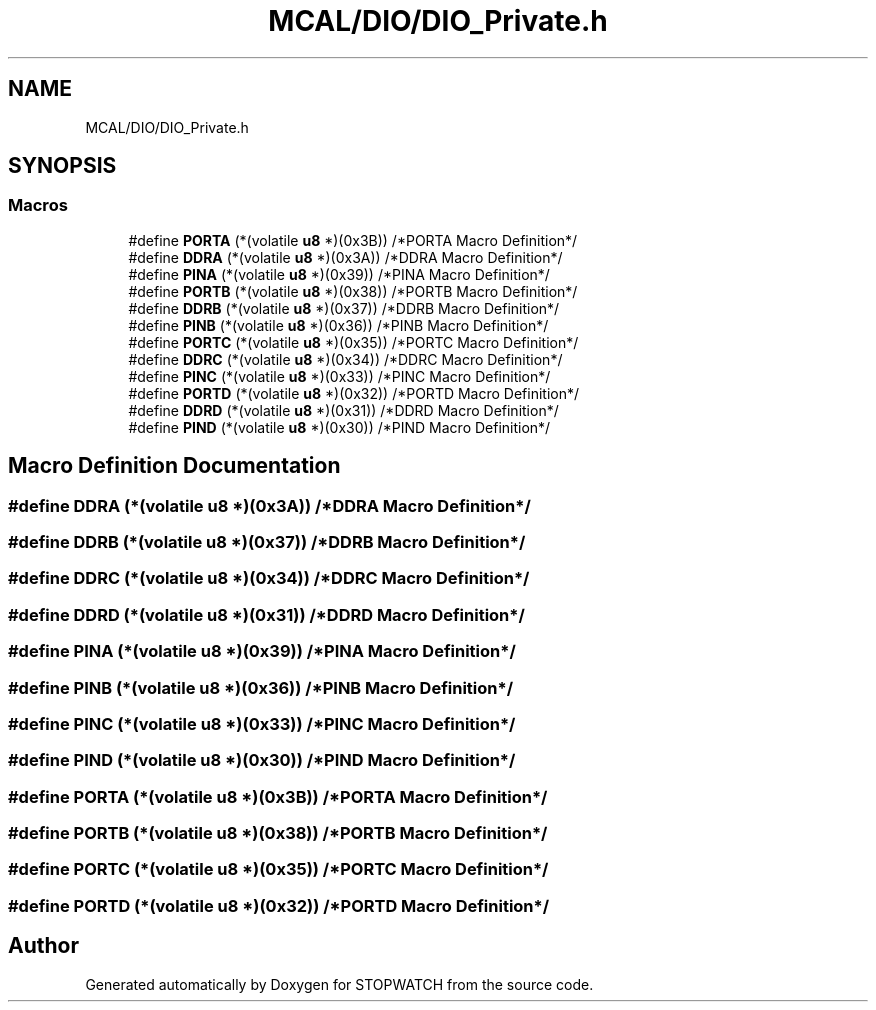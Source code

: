 .TH "MCAL/DIO/DIO_Private.h" 3 "Thu Apr 21 2022" "Version 1.0" "STOPWATCH" \" -*- nroff -*-
.ad l
.nh
.SH NAME
MCAL/DIO/DIO_Private.h
.SH SYNOPSIS
.br
.PP
.SS "Macros"

.in +1c
.ti -1c
.RI "#define \fBPORTA\fP   (*(volatile \fBu8\fP *)(0x3B)) /*PORTA Macro Definition*/"
.br
.ti -1c
.RI "#define \fBDDRA\fP   (*(volatile \fBu8\fP *)(0x3A)) /*DDRA  Macro Definition*/"
.br
.ti -1c
.RI "#define \fBPINA\fP   (*(volatile \fBu8\fP *)(0x39)) /*PINA  Macro Definition*/"
.br
.ti -1c
.RI "#define \fBPORTB\fP   (*(volatile \fBu8\fP *)(0x38)) /*PORTB Macro Definition*/"
.br
.ti -1c
.RI "#define \fBDDRB\fP   (*(volatile \fBu8\fP *)(0x37)) /*DDRB  Macro Definition*/"
.br
.ti -1c
.RI "#define \fBPINB\fP   (*(volatile \fBu8\fP *)(0x36)) /*PINB  Macro Definition*/"
.br
.ti -1c
.RI "#define \fBPORTC\fP   (*(volatile \fBu8\fP *)(0x35)) /*PORTC Macro Definition*/"
.br
.ti -1c
.RI "#define \fBDDRC\fP   (*(volatile \fBu8\fP *)(0x34)) /*DDRC  Macro Definition*/"
.br
.ti -1c
.RI "#define \fBPINC\fP   (*(volatile \fBu8\fP *)(0x33)) /*PINC  Macro Definition*/"
.br
.ti -1c
.RI "#define \fBPORTD\fP   (*(volatile \fBu8\fP *)(0x32)) /*PORTD Macro Definition*/"
.br
.ti -1c
.RI "#define \fBDDRD\fP   (*(volatile \fBu8\fP *)(0x31)) /*DDRD  Macro Definition*/"
.br
.ti -1c
.RI "#define \fBPIND\fP   (*(volatile \fBu8\fP *)(0x30)) /*PIND  Macro Definition*/"
.br
.in -1c
.SH "Macro Definition Documentation"
.PP 
.SS "#define DDRA   (*(volatile \fBu8\fP *)(0x3A)) /*DDRA  Macro Definition*/"

.SS "#define DDRB   (*(volatile \fBu8\fP *)(0x37)) /*DDRB  Macro Definition*/"

.SS "#define DDRC   (*(volatile \fBu8\fP *)(0x34)) /*DDRC  Macro Definition*/"

.SS "#define DDRD   (*(volatile \fBu8\fP *)(0x31)) /*DDRD  Macro Definition*/"

.SS "#define PINA   (*(volatile \fBu8\fP *)(0x39)) /*PINA  Macro Definition*/"

.SS "#define PINB   (*(volatile \fBu8\fP *)(0x36)) /*PINB  Macro Definition*/"

.SS "#define PINC   (*(volatile \fBu8\fP *)(0x33)) /*PINC  Macro Definition*/"

.SS "#define PIND   (*(volatile \fBu8\fP *)(0x30)) /*PIND  Macro Definition*/"

.SS "#define PORTA   (*(volatile \fBu8\fP *)(0x3B)) /*PORTA Macro Definition*/"

.SS "#define PORTB   (*(volatile \fBu8\fP *)(0x38)) /*PORTB Macro Definition*/"

.SS "#define PORTC   (*(volatile \fBu8\fP *)(0x35)) /*PORTC Macro Definition*/"

.SS "#define PORTD   (*(volatile \fBu8\fP *)(0x32)) /*PORTD Macro Definition*/"

.SH "Author"
.PP 
Generated automatically by Doxygen for STOPWATCH from the source code\&.
